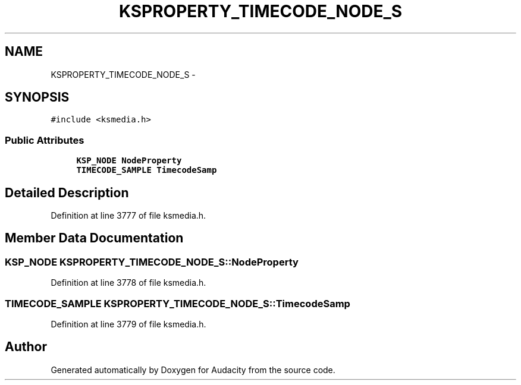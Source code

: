 .TH "KSPROPERTY_TIMECODE_NODE_S" 3 "Thu Apr 28 2016" "Audacity" \" -*- nroff -*-
.ad l
.nh
.SH NAME
KSPROPERTY_TIMECODE_NODE_S \- 
.SH SYNOPSIS
.br
.PP
.PP
\fC#include <ksmedia\&.h>\fP
.SS "Public Attributes"

.in +1c
.ti -1c
.RI "\fBKSP_NODE\fP \fBNodeProperty\fP"
.br
.ti -1c
.RI "\fBTIMECODE_SAMPLE\fP \fBTimecodeSamp\fP"
.br
.in -1c
.SH "Detailed Description"
.PP 
Definition at line 3777 of file ksmedia\&.h\&.
.SH "Member Data Documentation"
.PP 
.SS "\fBKSP_NODE\fP KSPROPERTY_TIMECODE_NODE_S::NodeProperty"

.PP
Definition at line 3778 of file ksmedia\&.h\&.
.SS "\fBTIMECODE_SAMPLE\fP KSPROPERTY_TIMECODE_NODE_S::TimecodeSamp"

.PP
Definition at line 3779 of file ksmedia\&.h\&.

.SH "Author"
.PP 
Generated automatically by Doxygen for Audacity from the source code\&.
